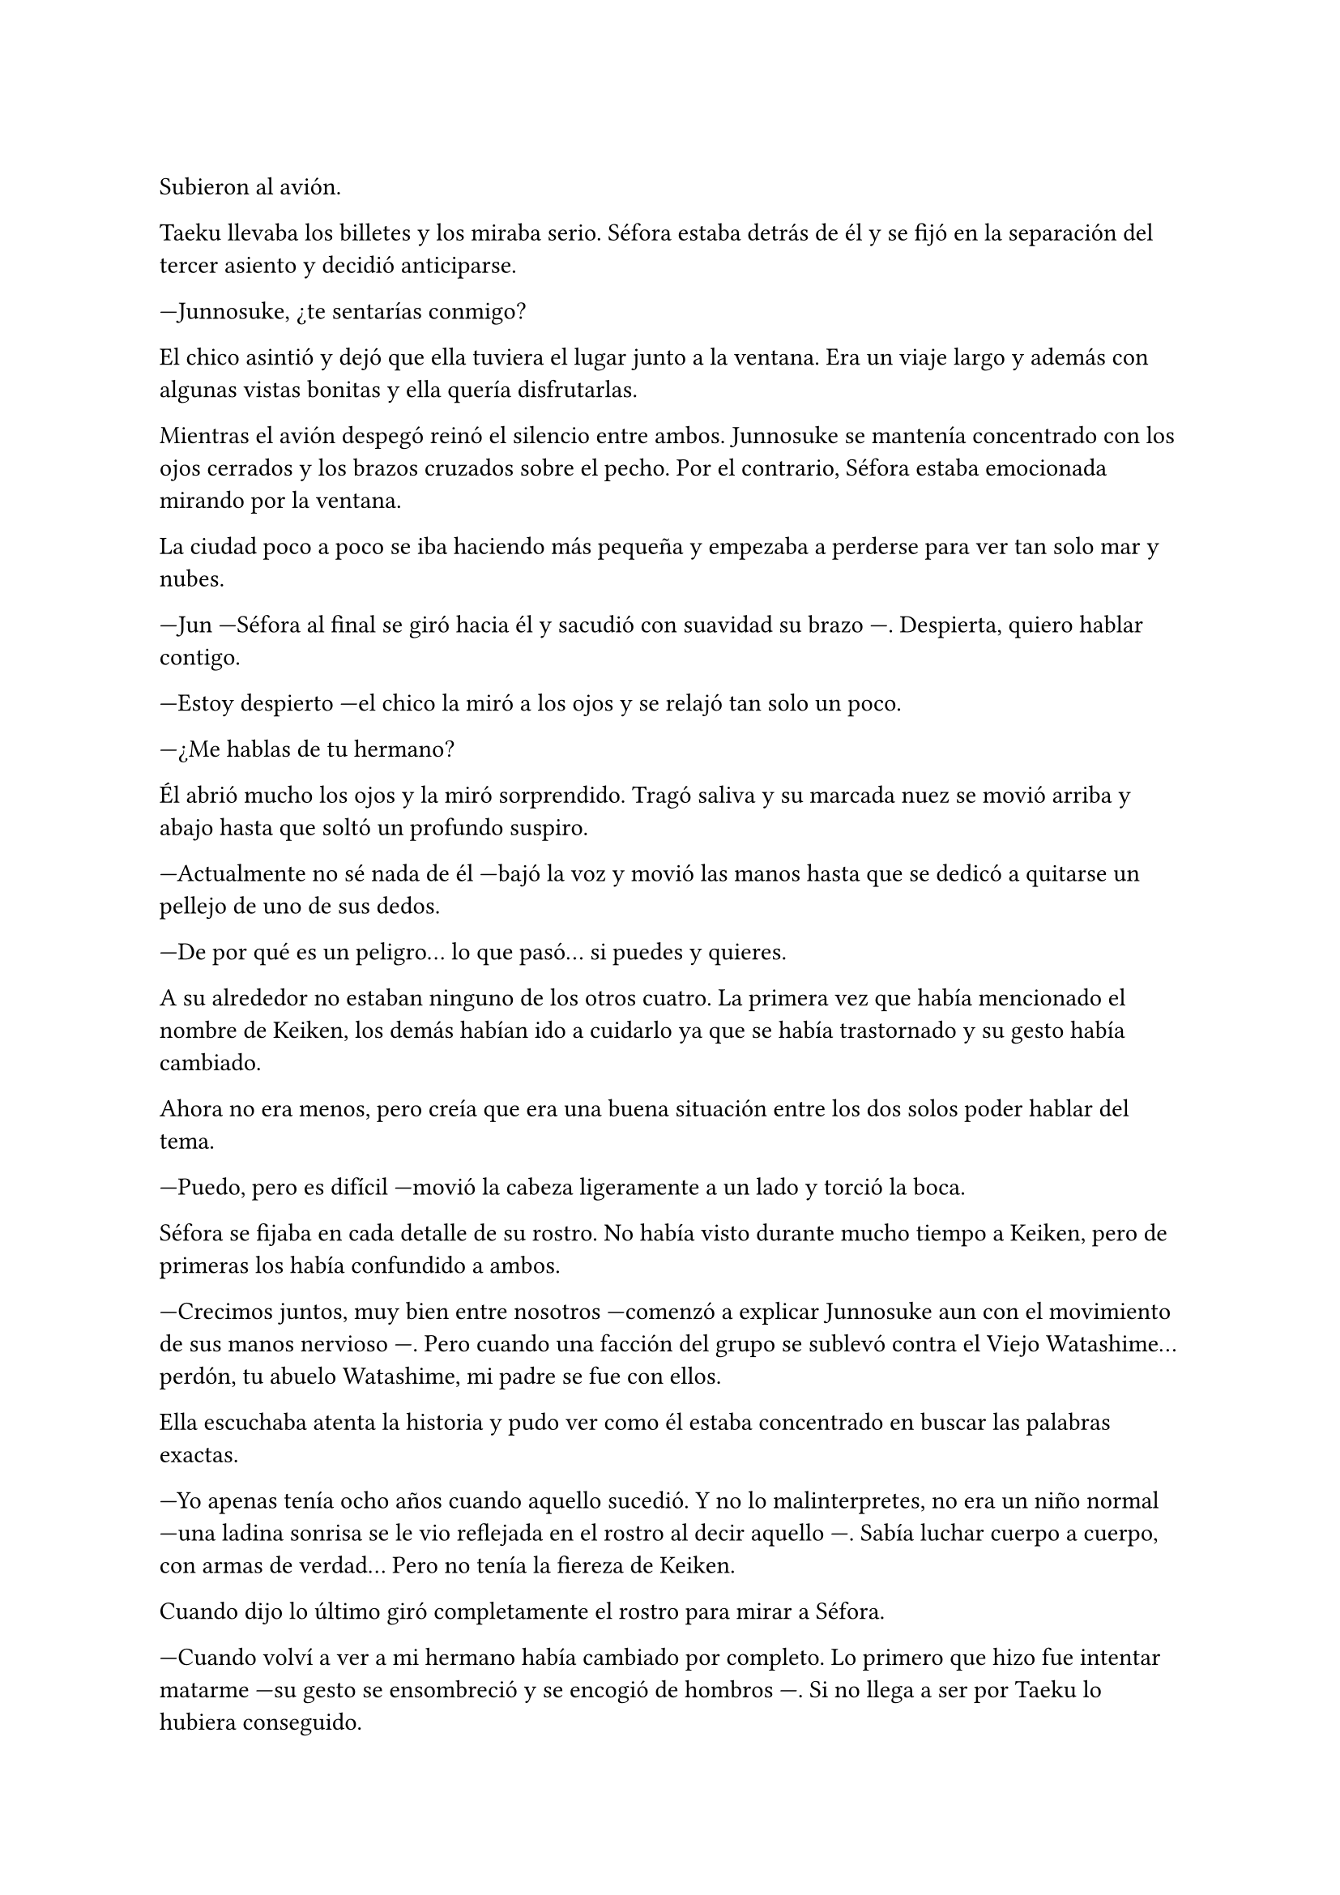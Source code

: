 =

Subieron al avión.

Taeku llevaba los billetes y los miraba serio. Séfora estaba detrás de él y se fijó en la separación del tercer asiento y decidió anticiparse.

---Junnosuke, ¿te sentarías conmigo?

El chico asintió y dejó que ella tuviera el lugar junto a la ventana. Era un viaje largo y además con algunas vistas bonitas y ella quería disfrutarlas.

Mientras el avión despegó reinó el silencio entre ambos. Junnosuke se mantenía concentrado con los ojos cerrados y los brazos cruzados sobre el pecho. Por el contrario, Séfora estaba emocionada mirando por la ventana.

La ciudad poco a poco se iba haciendo más pequeña y empezaba a perderse para ver tan solo mar y nubes.

---Jun ---Séfora al final se giró hacia él y sacudió con suavidad su brazo ---. Despierta, quiero hablar contigo.

---Estoy despierto ---el chico la miró a los ojos y se relajó tan solo un poco.

---¿Me hablas de tu hermano?

Él abrió mucho los ojos y la miró sorprendido. Tragó saliva y su marcada nuez se movió arriba y abajo hasta que soltó un profundo suspiro.

---Actualmente no sé nada de él ---bajó la voz y movió las manos hasta que se dedicó a quitarse un pellejo de uno de sus dedos.

---De por qué es un peligro... lo que pasó... si puedes y quieres.

A su alrededor no estaban ninguno de los otros cuatro. La primera vez que había mencionado el nombre de Keiken, los demás habían ido a cuidarlo ya que se había trastornado y su gesto había cambiado.

Ahora no era menos, pero creía que era una buena situación entre los dos solos poder hablar del tema.

---Puedo, pero es difícil ---movió la cabeza ligeramente a un lado y torció la boca.

Séfora se fijaba en cada detalle de su rostro. No había visto durante mucho tiempo a Keiken, pero de primeras los había confundido a ambos.

---Crecimos juntos, muy bien entre nosotros ---comenzó a explicar Junnosuke aun con el movimiento de sus manos nervioso ---. Pero cuando una facción del grupo se sublevó contra el Viejo Watashime... perdón, tu abuelo Watashime, mi padre se fue con ellos.

Ella escuchaba atenta la historia y pudo ver como él estaba concentrado en buscar las palabras exactas.

---Yo apenas tenía ocho años cuando aquello sucedió. Y no lo malinterpretes, no era un niño normal ---una ladina sonrisa se le vio reflejada en el rostro al decir aquello ---. Sabía luchar cuerpo a cuerpo, con armas de verdad... Pero no tenía la fiereza de Keiken.

Cuando dijo lo último giró completamente el rostro para mirar a Séfora.

---Cuando volví a ver a mi hermano había cambiado por completo. Lo primero que hizo fue intentar matarme ---su gesto se ensombreció y se encogió de hombros ---. Si no llega a ser por Taeku lo hubiera conseguido.

Ambos se quedaron en silencio. Séfora no tenía valor de preguntarle nada más a cerca de su hermano, había visto lo incómodo que había sido para él poder decir todo aquello. Por lo que decidió cambiar de tema.

El vuelo duraba más de quince horas, era directo de Barcelona hasta Tokio. Daba tiempo a dormir, de ver alguna película y de hablar de cosas más triviales. Así que decidió divertirse con su compañero.

Cuando el avión llegó a tierra salieron. Entraron dentro de la terminal y recogieron las maletas. Séfora lo miraba todo impresionada. Olvidó el cansancio del avión y las horas encerradas en esa caja. Las vistas eran impresionantes.

---¿Qué te parece? ---Junnosuke estaba al lado de ella, esperaba con algo de ansia su respuesta.

---Precioso ---tan solo pudo utilizar esa palabra.

Hacía meses que ya habían dejado de hablar entre ellos en español para que el cambio fuese más efectivo. A veces a ella le costaba encontrar palabras para expresarse, pero sus gestos la delataban.

Salieron del aeropuerto yendo directos a una furgoneta negra que les esperaba. Guardaron las maletas en el vehículo y tras montarse, pusieron rumbo al centro de la ciudad. Séfora iba mirando por la ventana con la boca abierta los edificios tan modernos mezclados con la arquitectura clásica de japón. 

Había muchísima gente andando por las calles, pero a la vez había orden cuando tenían que cruzar o incluso en sus respectivos caminos y paradas. Había vivido toda la vida en una ciudad céntrica y enorme, pero aquella ciudad era como siete veces Madrid.

---Es impresionante ---dijo murmurando contra el cristal del coche.

---Lo echaba de menos ---Junnosuke suspiró detrás de ella en su asiento y se inclinó hacia Séfora ---. Y verás cuando sea de noche, gana mucho más con las luces.

No tardaron mucho en llega a un barrio lleno de edificios altos y carteles luminosos. A pesar que era el medio día había una batalla silenciosa de ver qué cartel brillaba más y ganaba la atención de los transeuntes.

---Bienvenida a Ginza ---Junnosuke respiró hondo.

El coche paró frente a un edificio lujoso y se bajaron de este. Cuando Séfora iba a coger la maleta Taeku colocó la mano sobre su hombro.

---No saques nada, no nos vamos a quedar aquí ---dijo él con calma.

Entraron a un ascensor y Taeku picó el piso veintisiete. Los edificios en esa ciudad daban vértigo de los grandes y juntos que estaban. Estaba nerviosa. Notaba un nudo en el estómago cada vez que pensaba en que iba a conocer a personas importantes. Aunque estaba cansada y quería relajarse, los nervios la mantenían con los ojos bien abiertos.

// Los seis fueron a un ascensor y Taeku marcó la última planta, el piso veintisiete. Esperaron agotados mientras subían, se les hizo eterno. Séfora sentía que tenía las piernas agarrotadas por culpa de estar tantas horas en el asiento del avión. Lo último que le apetecía era reunirse con gente y hablar de temas que no le interesaban en ese momento.

// Solo pensaba en una ducha y una cama en la que poder descansar. Aunque no sabía donde iba a vivir, intuía que aquellas personas lo tenían todo planificado. Solo tenía que dejarse llevar aunque le daba un poco de miedo.

Las puertas del ascensor se abrieron y caminaron directos a un despacho que parecía ser el principal de aquella planta. Las puertas eran de cristal al igual que las paredes que lo separaban del resto de habitaciones. Al fondo de la sala había un ventanal que ocupaba toda la pared y dejaba ver un precioso atardecer entre los altos edificios.

Ten Shio hablaba con dos hombres más, los tres parecían tener la misma edad. Uno era mucho más alto que los otros dos y el tercero era más grueso. Los tres estaban serios, mirando a la puerta de cristal cuando esta comenzó a abrirse y los tres entraron. Dejaron a Séfora en el centro y los chicos se colocaron detrás de ella.

---Tenéis una cara que da pena ---dijo Ten Shio pasando la mirada por cada uno de ellos.

---Normal, no nos has dejado ni descansar. Venimos directamente del aeropuerto ---Junnosuke murmuró derrotado.

---Va a ser rápido ---Ten Shio señaló a la chica ---, ella es Séfora ---asintió y señaló a sus dos acompañantes ---. Ellos son Takada Mishima y Kim Junho.

Ambos hombres la miraron con mucha curiosidad. Analizaban cada parte de la cara de la chica mientras ella se encogía, sintiéndose muy cohibida. No le gustaba ser analizada por desconocidos de aquella manera, pero por lo que veía, eso iba a encontrar por ahora.

---¿Y bien, soy lo suficiente japonesa? ---dijo Séfora tratando de dar un toque sarcástico para romper el hielo. Necesitaba dejar de estar nerviosa.

---Se parece tanto a Ryu ---dijo Takada Mishima, el hombre fornido, muy atento a su rostro ---, no podemos negar que es su hija.

---Admito que llegué a pensar que el viejo se lo había inventado ---dijo Junho, el más alto, asintiendo con la cabeza ---, pero es que no puedo negar lo evidente. Bienvenida a Japón, señorita Watashime.

---Pero mi apellido no es…

---Eres una Watashime ---alzó la mano Ten Shio ---. Olvida quien has sido hasta ahora. ¿Le habéis explicado todo?

---Sí señor ---dijo Taeku muy serio. Ahí fue cuando Séfora se dio cuenta que sus compañeros habían permanecido de pie tras ella. No parecían los muchachos agradables con los que había estado ese año entero ---. Todo lo que nos habías pedido.

---Bien ---asintió el hombre y sonrió.

Los hombres comenzaron a hablar sobre el aprendizaje de Séfora, pero apenas podía concentrarse. Conocía a Ten Shio de antes, pero los otros dos hombres eran completos desconocidos. Solo conocía sus nombres de verlos en algunos informes o en el diagrama de poder que le hizo Taeku en su momento.

Ten Shio parecía la voz cantante del equipo. Se veía un hombre muy limpio y ordenado, su pelo bien cortado y con una raya en el lado. La corbata y la camisa bien puestas, además el traje de chaqueta gris oscuro bien abotonado. Dejaba ver cuando gesticulaba unos gemelos dorados. Su problema a su apariencia tan perfecta eran sus dientes, cada vez que sonreía se veían amarillentos y bastante estropeados por el tabaco y el alcohol.

A su derecha estaba Junho. Era el más elegante de los tres, rostro impecable, dientes perfectos y blancos, pelo muy bien cortado repeinado hacia atrás. Se le notaban las canas y eso le daba un toque interesante. Su traje era de rayas azul marino muy fino y se notaba que la tela era de calidad. Movía mucho dinero solo por los accesorios que no se molestaba en ocultar: un buen reloj y un gran anillo de oro.

Y a la izquierda estaba Takada Mishima. Era el más bajo y fornido de los tres. Llevaba la camisa abierta por el cuello y no llevaba corbata, dejando ver un tatuaje cuando se movía. Su traje era blanco y tenía la pinta que mostraban las películas americanas sobre los Yakuza. 

Y de la nada un nombre sacó a Séfora de sus pensamientos.

---... y luego Keiken, que hace lo posible por llevar la contraria. Igual que su difunto padre ---dijo Junho moviendo la mano del anillo en círculos, haciendo que ella prestara más atención a la conversación.

---Si, pero Keiken ha sacado un supuesto as y es Mina. Dicen que ella es la sobrina de un hermano del primo de alguien ---dijo Ten Shio.

---Pues los que apoyen a Keiken la llevan clara teniendo a Séfora aquí con nosotros ---Takada la señaló abiertamente con un dedo regordete ---. No es la hija sobrina nieta del primo tercero del tío de alguien ---continuó hablando algo molesto ---. Es la nieta directa de Watashime.

---Por eso me preocupa ese asunto ---Ten Shio se pasó la mano por la barbilla ---, porque Keiken le estará metiendo cosas extrañas en la cabeza a la pobre muchacha.

Séfora se movió un poco para hablar. Creía que era buen momento para comentar que ya había conocido a Keiken, pero una mano en su hombro hizo que reculara. Miró hacia atrás y vio a Taeku, que negó muy levemente con la cabeza. Ella entendió que no debía decir nada.

Y mientras Séfora escuchaba todo aquello, meditó en algo que ya había pensado anteriormente, no tenía nada. Este mundo le había castigado bastante quitándole lo poco que había poseído en su vida. Le daba igual lo que ocurriera, su felicidad se había acabado el día que se marchó de Madrid.

Allí estaba, de pie junto a cinco desconocidos que estaban empezando a manejar su vida sin que ella pudiera tener control alguno y se sentía frustrada. No le gustaba la sensación que estaba sintiendo, sentía que tenía que tomar las riendas, pero no sabía como.

Se llegó a un acuerdo allí mismo en que ellos tres se quedarían como consejo y liderazgo como habían estado hasta ahora. Junto con el apoyo del abogado de la familia la prepararían para poder ocupar su lugar correspondiente. No opuso resistencia a ello ya que realmente era un bebé que acababa de nacer en ese mundo tan peligroso.

Al fin la reunión había terminado. Ya casi había oscurecido y Séfora estaba dando lo mejor de sí misma para no quedarse dormida. Estaba mentalmente agotada por el tremendo viaje y toda la información que había tragado en esa tarde. Se despidieron de los tres hombres y se marcharon de nuevo por donde habían venido. Mientras caminaban la chica se tambaleó un poco y Junnosuke agarró su brazo.

---¿Estás bien?

---Me muero de sueño ---suspiró frotándose los ojos con las manos ---. Quiero dormir, quiero comer, quiero descansar...

---Ya vamos a hacer todo eso ---mantuvo su brazo agarrado con suavidad para estabilizar su caminar.

Cuando estaban bajando en el ascensor ella aprovechó que estaba sujeta para cerrar los ojos un momento. Cuando estaba medio dormida la voz potente de Taeku la sobresaltó.

---Takada Mishima nos ha prestado su casa de lujo ---dijo con una amplia sonrisa ---. Tendremos una mansión solo para nosotros, qué maravilla. Ya verás la casa, es una pasada.

---Conozco la casa muy bien, vamos a vivir muy bien ---Junnosuke asintió.

La casa por fuera se veía sencilla. Tenía una puerta de garaje, la puerta de entrada y estaba en la orilla de la carretera. Pero cuando ella se bajó del coche, se dió cuenta que ese barrio era residencial. La furgoneta aparcó dentro del espacioso garaje y todos se bajaron llenos de emoción. Subieron por una escalera de mármol hasta llegar a la primera planta, aunque la escalera seguía subiendo. Frente a ellos encontraron una puerta sencilla de madera oscura que estaba abierta, dejando ver un pequeño apartamento. Taeku se acercó a Séfora y le entregó una tarjeta con código.

---Esta es la casa del servicio, pero se ha habilitado para que tú vivas aquí. Es para que puedas tener tu propia intimidad. Las casas están conectadas con el ascensor y esta escalera, pero básicamente son independientes ---dijo mientras la miraba serio ---. Eso no quiere decir que vayamos a dejarte hacer lo que quieras.

---Me lo suponía ---tomó la tarjeta con la mano poniendo un gesto de molestia y suspiró cansada.

---Nosotros tendremos los otros dos pisos. Tiene dos dormitorios y será más cómodo para vigilar. Ve a descansar, a darte un baño o lo que necesites.

---No lo dudes ---sin despedirse entró a su piso.